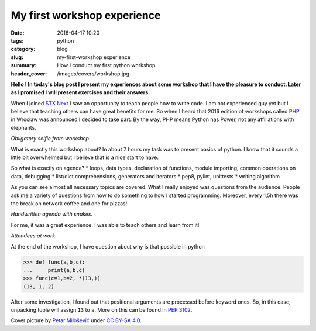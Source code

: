 My first workshop experience
############################

:date: 2016-04-17 10:20
:tags: python
:category: blog
:slug: my-first-workshop experience
:summary: How I conduct my first python workshop.
:header_cover: /images/covers/workshop.jpg


**Hello ! In today's blog post I present my experiences about some
workshop that I have the pleasure to conduct. Later as I promised I 
will present exercises and their answers.**

When I joined `STX Next <https://stxnext.com/>`_ I saw an opportunity to teach people how to
write code. I am not experienced guy yet but I believe that teaching 
others can have great benefits for me. So when I heard that 2016 
edition of workshops called `PHP <http://pythonhaspower.com/#>`_ in Wrocław was announced I decided
to take part. By the way, PHP means Python has Power, not any
affiliations with elephants. 

.. image:: /images/php_author.jpg
   :alt: Author of this blog with his 'students'

*Obligatory selfie from workshop.*

What is exactly this workshop about? In about 7 hours my task was to present basics of python. I know
that it sounds a little bit overwhelmed but I believe that is a nice start to have. 

So what is exactly on agenda?
* loops, data types, declaration of functions, module importing, common operations on data, debugging
* list/dict comprehensions, generators and iterators
* pep8, pylint, unittests
* writing algorithm

As you can see almost all necessary topics are covered. What I really enjoyed was questions from
the audience. People ask me a variety of questions from how to do something to how I started programming. 
Moreover, every 1,5h there was the break on network coffee and one for pizzas! 

.. image:: /images/php_agenda.jpg
   :alt: Agenda in pythons.

*Handwritten agenda with snakes.*

For me, it was a great experience. I was able to teach others and learn from it!

.. image:: /images/php_students.jpg
   :alt: People at work.

*Attendees at work.*

At the end of the workshop, I have question about why is that possible in python

.. code-block:: pycon

   >>> def func(a,b,c):
   ...     print(a,b,c)
   >>> func(c=1,b=2, *(13,))
   (13, 1, 2)

After some investigation, I found out that positional arguments are processed before
keyword ones. So, in this case, unpacking tuple will assign ``13`` to ``a``. More on this
can be found in `PEP 3102 <https://www.python.org/dev/peps/pep-3102/>`_.

Cover picture by `Petar Milošević <petarmslo@gmail.com>`_ under `CC BY-SA 4.0 <http://creativecommons.org/licenses/by-sa/4.0/>`_.
